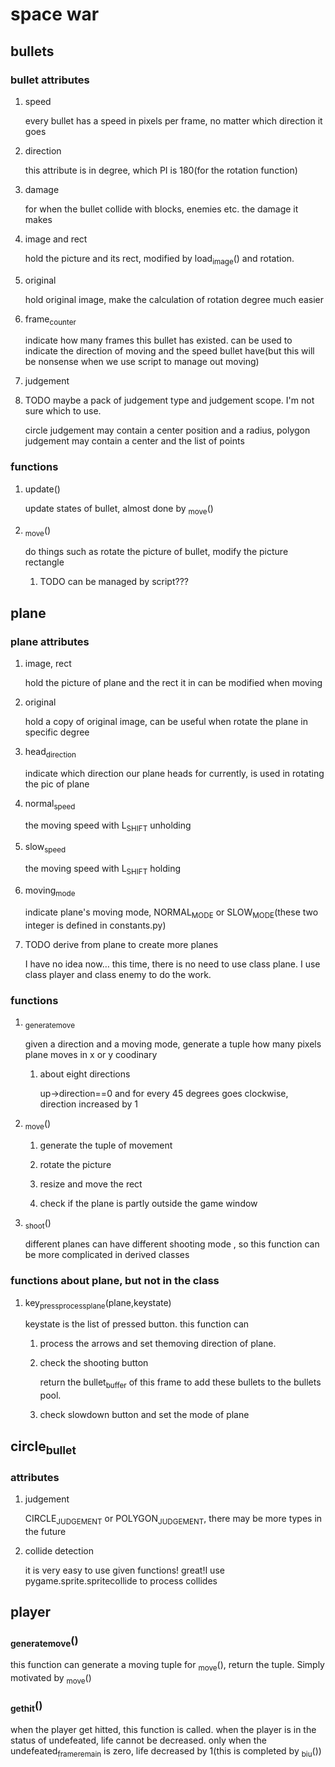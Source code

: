 #+STARTUP: showeverything
* space war

** bullets
*** bullet attributes
**** speed
     every bullet has a speed in pixels per frame, no matter which direction it goes
**** direction
     this attribute is in degree, which PI is 180(for the rotation function)
**** damage
     for when the bullet collide with blocks, enemies etc. the damage it makes
**** image and rect
     hold the picture and its rect, modified by load_image() and rotation.
**** original
     hold original image, make the calculation of rotation degree much easier
**** frame_counter
     indicate how many frames this bullet has existed. can be used to indicate
     the direction of moving and the speed bullet have(but this will be nonsense
     when we use script to manage out moving)
**** judgement
**** TODO maybe a pack of judgement type and judgement scope. I'm not sure which to use.
     circle judgement may contain a center position and a radius,
     polygon judgement may contain a center and the list of points
*** functions
**** update()
     update states of bullet, almost done by _move()
**** _move()
     do things such as rotate the picture of bullet, modify the picture rectangle
***** TODO can be managed by script???

** plane
*** plane attributes
**** image, rect
     hold the picture of plane and the rect it in
     can be modified when moving
**** original
     hold a copy of original image, can be useful when rotate the plane in specific
     degree
**** head_direction
     indicate which direction our plane heads for currently, is used in rotating the pic
     of plane
**** normal_speed
     the moving speed with L_SHIFT unholding
**** slow_speed
     the moving speed with L_SHIFT holding
**** moving_mode
     indicate plane's moving mode, NORMAL_MODE or SLOW_MODE(these two integer is defined in
     constants.py)
**** TODO derive from plane to create more planes
     I have no idea now...
     this time, there is no need to use class plane. I use class player and class enemy to do the work.
*** functions
**** _generate_move
     given a direction and a moving mode, generate a tuple how many pixels plane moves
     in x or y coodinary
***** about eight directions
      up->direction==0 and for every 45 degrees goes clockwise, direction increased by 1
**** _move()
***** generate the tuple of movement
***** rotate the picture
***** resize and move the rect
***** check if the plane is partly outside the game window
**** _shoot()
     different planes can have different shooting mode , so this function can be more complicated in
     derived classes
*** functions about plane, but not in the class
**** key_press_process_plane(plane,keystate)
     keystate is the list of pressed button. this function can
***** process the arrows and set themoving direction of plane.
***** check the shooting button
      return the bullet_buffer of this frame to add these bullets to the bullets pool.
***** check slowdown button and set the mode of plane


** circle_bullet
*** attributes
**** judgement
     CIRCLE_JUDGEMENT or POLYGON_JUDGEMENT, there may be more types in the future
**** collide detection
it is very easy to use given functions! great!I use pygame.sprite.spritecollide to process collides


** player
*** _generate_move()
    this function can generate a moving tuple for _move(), return the tuple. Simply motivated by _move()
*** _get_hit()
when the player get hitted, this function is called. when the player is in the status of undefeated, life cannot be decreased. only when the undefeated_frame_remain is zero, life decreased by 1(this is completed by _biu())
